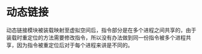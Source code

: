 * 动态链接

动态链接模块被装载映射至虚拟空间后，指令部分是在多个进程之间共享的，由于装载时重定位的方法需要修改指令，所以没有办法做到同一份指令被多个进程共享，因为指令被重定位后对于每个进程来讲是不同的。
